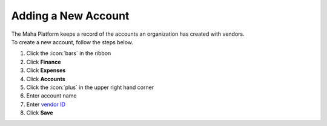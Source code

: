Adding a New Account
====================

| The Maha Platform keeps a record of the accounts an organization has created with vendors.
| To create a new account, follow the steps below.

#. Click the :icon:`bars` in the ribbon
#. Click **Finance**
#. Click **Expenses**
#. Click **Accounts**
#. Click the :icon:`plus` in the upper right hand corner
#. Enter account name
#. Enter `vendor ID </users/general/guides/functions_of_the_grid/display_elements.html>`_
#. Click **Save**
